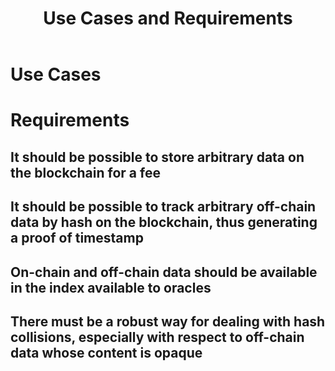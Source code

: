 #+TITLE: Use Cases and Requirements
* Use Cases
* Requirements 
** It should be possible to store arbitrary data on the blockchain for a fee
   :PROPERTIES:
   :CUSTOM_ID: R-StoreData
   :END:
** It should be possible to track arbitrary off-chain data by hash on the blockchain, thus generating a proof of timestamp
   :PROPERTIES:
   :CUSTOM_ID: R-TrackData
   :END:
** On-chain and off-chain data should be available in the index available to oracles
   :PROPERTIES:
   :CUSTOM_ID: R-IndexData
   :END:
** There must be a robust way for dealing with hash collisions, especially with respect to off-chain data whose content is opaque
   :PROPERTIES:
   :CUSTOM_ID: R-HandleHashCollisions
   :END:
